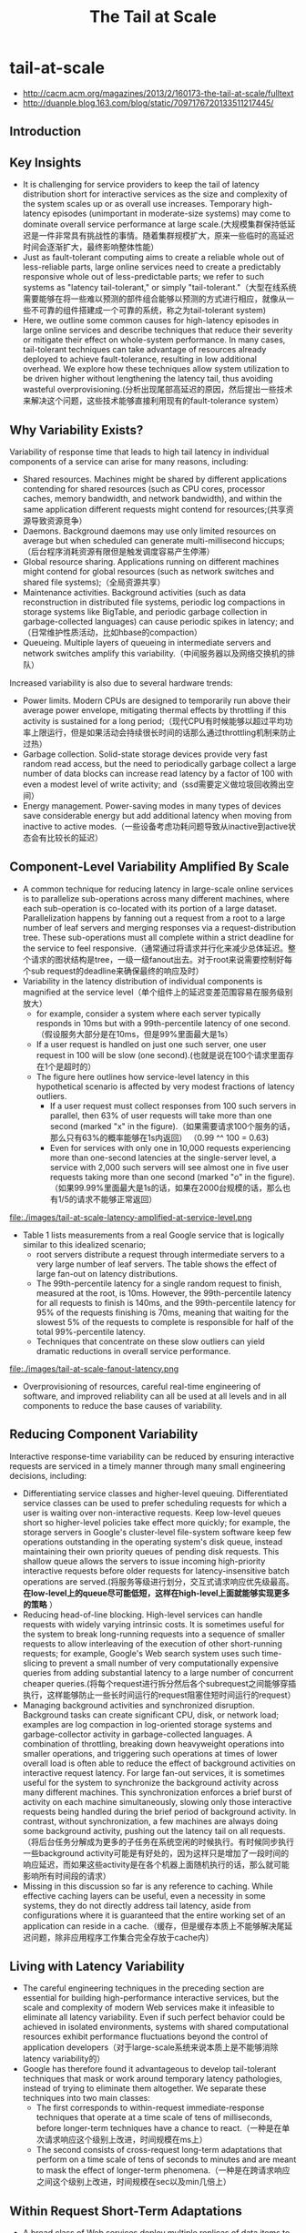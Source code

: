 * tail-at-scale
#+TITLE: The Tail at Scale
   - http://cacm.acm.org/magazines/2013/2/160173-the-tail-at-scale/fulltext
   - http://duanple.blog.163.com/blog/static/7097176720133511217445/

** Introduction
** Key Insights
   - It is challenging for service providers to keep the tail of latency distribution short for interactive services as the size and complexity of the system scales up or as overall use increases. Temporary high-latency episodes (unimportant in moderate-size systems) may come to dominate overall service performance at large scale.(大规模集群保持低延迟是一件非常具有挑战性的事情。随着集群规模扩大，原来一些临时的高延迟时间会逐渐扩大，最终影响整体性能）
   - Just as fault-tolerant computing aims to create a reliable whole out of less-reliable parts, large online services need to create a predictably responsive whole out of less-predictable parts; we refer to such systems as "latency tail-tolerant," or simply "tail-tolerant."（大型在线系统需要能够在将一些难以预测的部件组合能够以预测的方式进行相应，就像从一些不可靠的组件搭建成一个可靠的系统，称之为tail-tolerant system)
   - Here, we outline some common causes for high-latency episodes in large online services and describe techniques that reduce their severity or mitigate their effect on whole-system performance. In many cases, tail-tolerant techniques can take advantage of resources already deployed to achieve fault-tolerance, resulting in low additional overhead. We explore how these techniques allow system utilization to be driven higher without lengthening the latency tail, thus avoiding wasteful overprovisioning.(分析出现尾部高延迟的原因，然后提出一些技术来解决这个问题，这些技术能够直接利用现有的fault-tolerance system）

** Why Variability Exists?
Variability of response time that leads to high tail latency in individual components of a service can arise for many reasons, including:
   - Shared resources. Machines might be shared by different applications contending for shared resources (such as CPU cores, processor caches, memory bandwidth, and network bandwidth), and within the same application different requests might contend for resources;(共享资源导致资源竞争）
   - Daemons. Background daemons may use only limited resources on average but when scheduled can generate multi-millisecond hiccups;（后台程序消耗资源有限但是触发调度容易产生停滞）
   - Global resource sharing. Applications running on different machines might contend for global resources (such as network switches and shared file systems);（全局资源共享）
   - Maintenance activities. Background activities (such as data reconstruction in distributed file systems, periodic log compactions in storage systems like BigTable, and periodic garbage collection in garbage-collected languages) can cause periodic spikes in latency; and（日常维护性质活动，比如hbase的compaction）
   - Queueing. Multiple layers of queueing in intermediate servers and network switches amplify this variability.（中间服务器以及网络交换机的排队）

Increased variability is also due to several hardware trends:
   - Power limits. Modern CPUs are designed to temporarily run above their average power envelope, mitigating thermal effects by throttling if this activity is sustained for a long period;（现代CPU有时候能够以超过平均功率上限运行，但是如果活动会持续很长时间的话那么通过throttling机制来防止过热）
   - Garbage collection. Solid-state storage devices provide very fast random read access, but the need to periodically garbage collect a large number of data blocks can increase read latency by a factor of 100 with even a modest level of write activity; and（ssd需要定义做垃圾回收腾出空间）
   - Energy management. Power-saving modes in many types of devices save considerable energy but add additional latency when moving from inactive to active modes.（一些设备考虑功耗问题导致从inactive到active状态会有比较长的延迟） 

** Component-Level Variability Amplified By Scale
   - A common technique for reducing latency in large-scale online services is to parallelize sub-operations across many different machines, where each sub-operation is co-located with its portion of a large dataset. Parallelization happens by fanning out a request from a root to a large number of leaf servers and merging responses via a request-distribution tree. These sub-operations must all complete within a strict deadline for the service to feel responsive.（通常通过将请求并行化来减少总体延迟。整个请求的图状结构是tree，一级一级fanout出去。对于root来说需要控制好每个sub request的deadline来确保最终的响应及时） 
   - Variability in the latency distribution of individual components is magnified at the service level（单个组件上的延迟变差范围容易在服务级别放大）
     - for example, consider a system where each server typically responds in 10ms but with a 99th-percentile latency of one second.（假设服务大部分是在10ms，但是99%里面最大是1s）
     - If a user request is handled on just one such server, one user request in 100 will be slow (one second).(也就是说在100个请求里面存在1个是超时的）
     - The figure here outlines how service-level latency in this hypothetical scenario is affected by very modest fractions of latency outliers.
       - If a user request must collect responses from 100 such servers in parallel, then 63% of user requests will take more than one second (marked "x" in the figure).（如果需要请求100个服务的话，那么只有63%的概率能够在1s内返回） （0.99 ^^ 100 = 0.63)
       - Even for services with only one in 10,000 requests experiencing more than one-second latencies at the single-server level, a service with 2,000 such servers will see almost one in five user requests taking more than one second (marked "o" in the figure).（如果99.99%里面最大是1s的话，如果在2000台规模的话，那么也有1/5的请求不能够正常返回）

file:./images/tail-at-scale-latency-amplified-at-service-level.png

   - Table 1 lists measurements from a real Google service that is logically similar to this idealized scenario; 
     - root servers distribute a request through intermediate servers to a very large number of leaf servers. The table shows the effect of large fan-out on latency distributions. 
     - The 99th-percentile latency for a single random request to finish, measured at the root, is 10ms. However, the 99th-percentile latency for all requests to finish is 140ms, and the 99th-percentile latency for 95% of the requests finishing is 70ms, meaning that waiting for the slowest 5% of the requests to complete is responsible for half of the total 99%-percentile latency. 
     - Techniques that concentrate on these slow outliers can yield dramatic reductions in overall service performance.

file:./images/tail-at-scale-fanout-latency.png

   - Overprovisioning of resources, careful real-time engineering of software, and improved reliability can all be used at all levels and in all components to reduce the base causes of variability. 

** Reducing Component Variability
Interactive response-time variability can be reduced by ensuring interactive requests are serviced in a timely manner through many small engineering decisions, including:
   - Differentiating service classes and higher-level queuing. Differentiated service classes can be used to prefer scheduling requests for which a user is waiting over non-interactive requests. Keep low-level queues short so higher-level policies take effect more quickly; for example, the storage servers in Google's cluster-level file-system software keep few operations outstanding in the operating system's disk queue, instead maintaining their own priority queues of pending disk requests. This shallow queue allows the servers to issue incoming high-priority interactive requests before older requests for latency-insensitive batch operations are served.(将服务等级进行划分，交互式请求响应优先级最高。 *在low-level上的queue尽可能低短，这样在high-level上面就能够实现更多的策略* ）
   - Reducing head-of-line blocking. High-level services can handle requests with widely varying intrinsic costs. It is sometimes useful for the system to break long-running requests into a sequence of smaller requests to allow interleaving of the execution of other short-running requests; for example, Google's Web search system uses such time-slicing to prevent a small number of very computationally expensive queries from adding substantial latency to a large number of concurrent cheaper queries.(将每个request进行拆分然后各个subrequest之间能够穿插执行，这样能够防止一些长时间运行的request阻塞住短时间运行的request）
   - Managing background activities and synchronized disruption. Background tasks can create significant CPU, disk, or network load; examples are log compaction in log-oriented storage systems and garbage-collector activity in garbage-collected languages. A combination of throttling, breaking down heavyweight operations into smaller operations, and triggering such operations at times of lower overall load is often able to reduce the effect of background activities on interactive request latency. For large fan-out services, it is sometimes useful for the system to synchronize the background activity across many different machines. This synchronization enforces a brief burst of activity on each machine simultaneously, slowing only those interactive requests being handled during the brief period of background activity. In contrast, without synchronization, a few machines are always doing some background activity, pushing out the latency tail on all requests.（将后台任务分解成为更多的子任务在系统空闲的时候执行。有时候同步执行一些background activity可能是有好处的，因为这样只是增加了一段时间的响应延迟，而如果这些activity是在各个机器上面随机执行的话，那么就可能影响所有时间段的请求）
   - Missing in this discussion so far is any reference to caching. While effective caching layers can be useful, even a necessity in some systems, they do not directly address tail latency, aside from configurations where it is guaranteed that the entire working set of an application can reside in a cache.（缓存，但是缓存本质上不能够解决尾延迟问题，除非应用程序工作集合完全存放于cache内）
 
** Living with Latency Variability
   - The careful engineering techniques in the preceding section are essential for building high-performance interactive services, but the scale and complexity of modern Web services make it infeasible to eliminate all latency variability. Even if such perfect behavior could be achieved in isolated environments, systems with shared computational resources exhibit performance fluctuations beyond the control of application developers（对于large-scale系统来说本质上是不能够消除latency variability的）
   - Google has therefore found it advantageous to develop tail-tolerant techniques that mask or work around temporary latency pathologies, instead of trying to eliminate them altogether. We separate these techniques into two main classes:
     - The first corresponds to within-request immediate-response techniques that operate at a time scale of tens of milliseconds, before longer-term techniques have a chance to react.（一种是在单次请求响应这个级别上改进，时间规模在ms上）
     - The second consists of cross-request long-term adaptations that perform on a time scale of tens of seconds to minutes and are meant to mask the effect of longer-term phenomena.（一种是在跨请求响应之间这个级别上改进，时间规模在sec以及min几倍上）

** Within Request Short-Term Adaptations
   - A broad class of Web services deploy multiple replicas of data items to provide additional throughput capacity and maintain availability in the presence of failures.
   - The techniques here show how replication can also be used to reduce latency variability within a single higher-level request（通过使用replication来减少单次请求响应的延迟偏差）

*** Hedged requests
   - A simple way to curb latency variability is to issue the same request to multiple replicas and use the results from whichever replica responds first.
   - We term such requests "hedged requests" because a client first sends one request to the replica believed to be the most appropriate, but then falls back on sending a secondary request after some brief delay. The client cancels remaining outstanding requests once the first result is received.（首先请求第一个replica，delay一段时间如果没有响应的话那么请求第二个replica。一旦收到结果的话那么取消所有其他的请求）
   - Although naive implementations of this technique typically add unacceptable additional load, many variations exist that give most of the latency-reduction effects while increasing load only modestly.（通常只会增加少量的负载）
   - One such approach is to defer sending a secondary request until the first request has been outstanding for more than the 95th-percentile expected latency for this class of requests. This approach limits the additional load to approximately 5% while substantially shortening the latency tail. The technique works because the source of latency is often not inherent in the particular request but rather due to other forms of interference. （一个方法是如果延迟超过当前的95%百分位的话，那么发起第二个请求，这样相当只是增加了5%的额外开销。因为大部分的请求延迟原因并不是因为请求本身而是因为一些外部因素）
   - For example, in a Google benchmark that reads the values for 1,000 keys stored in a BigTable table distributed across 100 different servers, sending a hedging request after a 10ms delay reduces the 99.9th-percentile latency for retrieving all 1,000 values from 1,800ms to 74ms while sending just 2% more requests. The overhead of hedged requests can be further reduced by tagging them as lower priority than the primary requests.

*** Tied requests
   - The hedged-requests technique also has a window of vulnerability in which multiple servers can execute the same request unnecessarily. That extra work can be capped by waiting for the 95th-percentile expected latency before issuing the hedged request, but this approach limits the benefits to only a small fraction of requests. Permitting more aggressive use of hedged requests with moderate resource consumption requires faster cancellation of requests.（之前的方法只能够改善少量的请求效果。如果能够取消请求的话那么实际上可以采用更加激进的使用方法作用于更多数的请求）
   - *A common source of variability is queueing delays on the server before a request begins execution.* For many services, once a request is actually scheduled and begins execution, the variability of its completion time goes down substantially. （延迟偏差最主要的原因还是因为queue，对于许多服务来说，一旦request进入queue之后那么偏差很快就会下来）
   - [[http://www.eecs.harvard.edu/~michaelm/postscripts/mythesis.pdf][Mitzenmacher]] said allowing a client to choose between two servers based on queue lengths at enqueue time exponentially improves load-balancing performance over a uniform random scheme. （可以通过判断两个服务当前queue长度来选择使用） *note(dirlt)：但是其实这样将client复杂化，client需要了解server内部情况*
     - An alternative to the tied-request and hedged-request schemes is to probe remote queues first, then submit the request to the least-loaded server.
     - It can be beneficial but is less effective than submitting work to two queues simultaneously for three main reasons:
       - load levels can change between probe and request time; （load会随时间变化，而且容易出现thundering herd）
       - request service times can be difficult to estimate due to underlying system and hardware variability; （即使选择负载最低的server也不一定能够保证响应时间最短）
       - and clients can create temporary hot spots by all clients picking the same (least-loaded) server at the same time. （thundering herd)
   - We advocate not choosing but rather enqueuing copies of a request in multiple servers simultaneously and allowing the servers to communicate updates on the status of these copies to each other. We call requests where servers perform cross-server status updates "tied requests."（也可以通过向多个server发送请求，而server之间是可以进行通信的）
   - The simplest form of a tied request has the client send the request to two different servers, each tagged with the identity of the other server ("tied"). When a request begins execution, it sends a cancellation message to its counterpart. The corresponding request, if still enqueued in the other server, can be aborted immediately or deprioritized substantially.（一个简单的方式就是请求上标记好tag说明请求哪几个server，这样一旦某个server开始处理的话那么就可以将其他server请求取消）
   - There is a brief window of one average network message delay where both servers may start executing the request while the cancellation messages are both in flight to the other server. A common case where this situation can occur is if both server queues are completely empty. It is useful therefore for the client to introduce a small delay of two times the average network message delay (1ms or less in modern data-center networks) between sending the first request and sending the second request.（但是上面方法如果在queue都比较空的时候会造成两个server都在计算，两个server都发送取消信息。解决办法是client在等待一小段时间之后再次发送）
 
*** Experiments
file:./images/tail-at-scale-read-latency-comparision.png

   - Google's implementation of this technique in the context of its cluster-level distributed file system is effective at reducing both median and tail latencies. 
   - Table 2 lists the times for servicing a small read request from a BigTable where the data is not cached in memory but must be read from the underlying file system; each file chunk has three replicas on distinct machines. 
   - The table includes read latencies observed with and without tied requests for two scenarios: 
     - The first is a cluster in which the benchmark is running in isolation, in which case latency variability is mostly from self-interference and regular cluster-management activities. In it, sending a tied request that does cross-server cancellation to another file system replica following 1ms reduces median latency by 16% and is increasingly effective along the tail of the latency distribution, achieving nearly 40% reduction at the 99.9th-percentile latency.
     - The second scenario is like the first except there is also a large, concurrent sorting job running on the same cluster contending for the same disk resources in the shared file system. Although overall latencies are somewhat higher due to higher utilization, similar reductions in the latency profile are achieved with the tied-request technique discussed earlier. The latency profile with tied requests while running a concurrent large sorting job is nearly identical to the latency profile of a mostly idle cluster without tied requests. Tied requests allow the workloads to be consolidated into a single cluster, resulting in dramatic computing cost reductions.
   - In both Table 2 scenarios, the overhead of tied requests in disk utilization is less than 1%, indicating the cancellation strategy is effective at eliminating redundant reads.( 事实上在两种情况下面对于磁盘额外开销小于1%） 

** Cross-Request Long-Term Adaptations
   - Here, we turn to techniques that are applicable for reducing latency variability caused by coarser-grain phenomena (such as service-time variations and load imbalance). (考虑一些造成延迟偏差粗粒度的影响）
   - Although many systems try to partition data in such a way that the partitions have equal cost, a static assignment of a single partition to each machine is rarely sufficient in practice for two reasons:（静态进行数据partition的缺点）
     - First, the performance of the underlying machines is neither uniform nor constant over time, for reasons (such as thermal throttling and shared workload interference) mentioned earlier.（机器并不是同构的，即使是同构的机器性能也会不断变化）
     - And second, outliers in the assignment of items to partitions can cause data-induced load imbalance (such as when a particular item becomes popular and the load for its partition increases).（容易造成负载不均衡）

*** Micro-partitions
   - To combat imbalance, many of Google's systems generate many more partitions than there are machines in the service, then do dynamic assignment and load balancing of these partitions to particular machines. Load balancing is then a matter of moving responsibility for one of these small partitions from one machine to another.（将partition size做小，这样parition number就多，load balanace只需要以partition为单位进行平衡即可）
   - Failure-recovery speed is also improved through micro-partitioning, since many machines pick up one unit of work when a machine failure occurs. （同时做故障恢复时间也短因为并行度更高）

*** Selective replication
   - An enhancement of the micro-partitioning scheme is to detect or even predict certain items that are likely to cause load imbalance and create additional replicas of these items.（对于hot partition可以增加replica的数量）
   - Load-balancing systems can then use the additional replicas to spread the load of these hot micro-partitions across multiple machines without having to actually move micro-partitions.（然后load-balancig系统可以平衡这些新增加的replicas)

*** Latency-induced probation
   - By observing the latency distribution of responses from the various machines in the system, intermediate servers sometimes detect situations where the system performs better by excluding a particularly slow machine, or putting it on probation.（检测server的运行情况，如果出现或者是推断某台server比较慢的话，那么可以将其列入黑名单）
   - The source of the slowness is frequently temporary phenomena like interference from unrelated networking traffic or a spike in CPU activity for another job on the machine, and the slowness tends to be noticed when the system is under greater load.（通常slowness原因都是非常类似的，所以可以根据一些现象推断出来）
   - However, the system continues to issue shadow requests to these excluded servers, collecting statistics on their latency so they can be reincorporated into the service when the problem abates. This situation is somewhat peculiar, as removal of serving capacity from a live system during periods of high load actually improves latency.（系统能够不断地检测slow machine, 一旦恢复正常的话那么又可以进行服务） *note(dirlt)：非常类似hadoop的blacklist tasktracer机制* 

** Large Information Retrieval Systems
   - In large information-retrieval (IR) systems, speed is more than a performance metric; it is a key quality metric, as returning good results quickly is better than returning the best results slowly.（速度非常重要）
   - Two techniques apply to such systems, as well as other to systems that inherently deal with imprecise results:
     - Good enough. In large IR systems, once a sufficient fraction of all the leaf servers has responded, the user may be best served by being given slightly incomplete ("good-enough") results in exchange for better end-to-end latency. （不需要等待所有的leaf server返回，只要当前结果足够好就可以返回）
       - Since waiting for exceedingly slow servers might stretch service latency to unacceptable levels, Google's IR systems are tuned to occasionally respond with good-enough results when an acceptable fraction of the overall corpus has been searched, while being careful to ensure good-enough results remain rare.
       - In general, good-enough schemes are also used to skip nonessential subsystems to improve responsiveness; for example, results from ads or spelling-correction systems are easily skipped for Web searches if they do not respond in time.（有时候这个方案可以推广到其他系统，对于一些不是非常关键的子系统来说，甚至可以不必等待其返回就可以返回结果）
     - Canary requests. Another problem that can occur in systems with very high fan-out is that a particular request exercises an untested code path, causing crashes or extremely long delays on thousands of servers simultaneously. To prevent such correlated crash scenarios, some of Google's IR systems employ a technique called "canary requests";（防止特殊请求造成集群集体crash)
       - rather than initially send a request to thousands of leaf servers, a root server sends it first to one or two leaf servers. The remaining servers are only queried if the root gets a successful response from the canary in a reasonable period of time.（先发送请求到几台有限的server，如果响应及时的话那么就进行正常请求）
       - If the server crashes or hangs while the canary request is outstanding, the system flags the request as potentially dangerous and prevents further execution by not sending it to the remaining leaf servers.（如果会造成crash或者是hang住的话，那么就认为这个请求本身是危险的，那么就不向其他机器发送请求）
       - Canary requests provide a measure of robustness to back-ends in the face of difficult-to-predict programming errors, as well as malicious denial-of-service attacks.（能够作为加强健壮性的一种手段）
       - The canary-request phase adds only a small amount of overall latency because the system must wait for only a single server to respond, producing much less variability than if it had to wait for all servers to respond for large fan-out requests; 
       - Despite the slight increase in latency caused by canary requests, such requests tend to be used for every request in all of Google's large fan-out search systems due to the additional safety they provide.

** Mutations
The techniques we have discussed so far are most applicable for operations that do not perform critical mutations of the system's state, which covers a broad range of data-intensive services. Tolerating latency variability for operations that mutate state is somewhat easier for a number of reasons:（之前讨论的都是没有修改系统状态的操作，通常是涉及到数据密集性的服务。而对于修改状态的操作而言情况相对更加简单一些）
   - First, the scale of latency-critical modifications in these services is generally small.（规模不会很大）
   - Second, updates can often be performed off the critical path, after responding to the user. （对时间响应不是很敏感）
   - Third, many services can be structured to tolerate inconsistent update models for (inherently more latency-tolerant) mutations.（服务也可以忍受不一致）
   - And, finally, for those services that require consistent updates, the most commonly used techniques are quorum-based algorithms (such as Lamport's Paxos); since these algorithms must commit to only three to five replicas, they are inherently tail-tolerant.（如果需要一致性的话可以使用quorum-based算法，而这些算法通常只是会提交到3-5 replicas，同样规模不是很大） 

** Hardware Trends and Their Effects
   - Variability at the hardware level is likely to be higher in the future due to more aggressive power optimizations becoming available and fabrication challenges at deep submicron levels resulting in device-level heterogeneity. Device heterogeneity combined with ever-increasing system scale will make tolerating variability through software techniques even more important over time. （设备级别本身出现延迟偏差的几率是越来越高） 
   - Fortunately, several emerging hardware trends will increase the effectiveness of latency-tolerating techniques. 
     - higher bisection bandwidth in data-center networks and network-interface optimizations that reduce per-message overheads (such as remote direct-memory access) will reduce the cost of tied requests, making it more likely that cancellation messages are received in time to avoid redundant work.
     - Lower per-message overheads naturally allow more fine-grain requests, contributing to better multiplexing and avoiding head-of-line blocking effects.

** Conclusion
